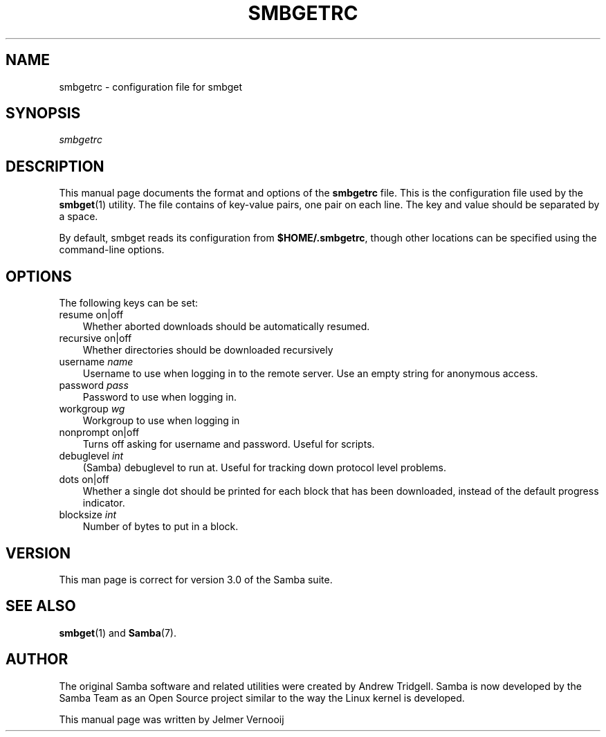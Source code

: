 .\"Generated by db2man.xsl. Don't modify this, modify the source.
.de Sh \" Subsection
.br
.if t .Sp
.ne 5
.PP
\fB\\$1\fR
.PP
..
.de Sp \" Vertical space (when we can't use .PP)
.if t .sp .5v
.if n .sp
..
.de Ip \" List item
.br
.ie \\n(.$>=3 .ne \\$3
.el .ne 3
.IP "\\$1" \\$2
..
.TH "SMBGETRC" 5 "" "" ""
.SH "NAME"
smbgetrc - configuration file for smbget
.SH "SYNOPSIS"
.PP
\fIsmbgetrc\fR
.SH "DESCRIPTION"
.PP
This manual page documents the format and options of the
\fBsmbgetrc\fR
file. This is the configuration file used by the
\fBsmbget\fR(1)
utility. The file contains of key-value pairs, one pair on each line. The key and value should be separated by a space.
.PP
By default, smbget reads its configuration from
\fB$HOME/.smbgetrc\fR, though other locations can be specified using the command-line options.
.SH "OPTIONS"
.PP
The following keys can be set:
.TP 3n
resume on|off
Whether aborted downloads should be automatically resumed.
.TP 3n
recursive on|off
Whether directories should be downloaded recursively
.TP 3n
username \fIname\fR
Username to use when logging in to the remote server. Use an empty string for anonymous access.
.TP 3n
password \fIpass\fR
Password to use when logging in.
.TP 3n
workgroup \fIwg\fR
Workgroup to use when logging in
.TP 3n
nonprompt on|off
Turns off asking for username and password. Useful for scripts.
.TP 3n
debuglevel \fIint\fR
(Samba) debuglevel to run at. Useful for tracking down protocol level problems.
.TP 3n
dots on|off
Whether a single dot should be printed for each block that has been downloaded, instead of the default progress indicator.
.TP 3n
blocksize \fIint\fR
Number of bytes to put in a block.
.SH "VERSION"
.PP
This man page is correct for version 3.0 of the Samba suite.
.SH "SEE ALSO"
.PP
\fBsmbget\fR(1)
and
\fBSamba\fR(7).
.SH "AUTHOR"
.PP
The original Samba software and related utilities were created by Andrew Tridgell. Samba is now developed by the Samba Team as an Open Source project similar to the way the Linux kernel is developed.
.PP
This manual page was written by Jelmer Vernooij

